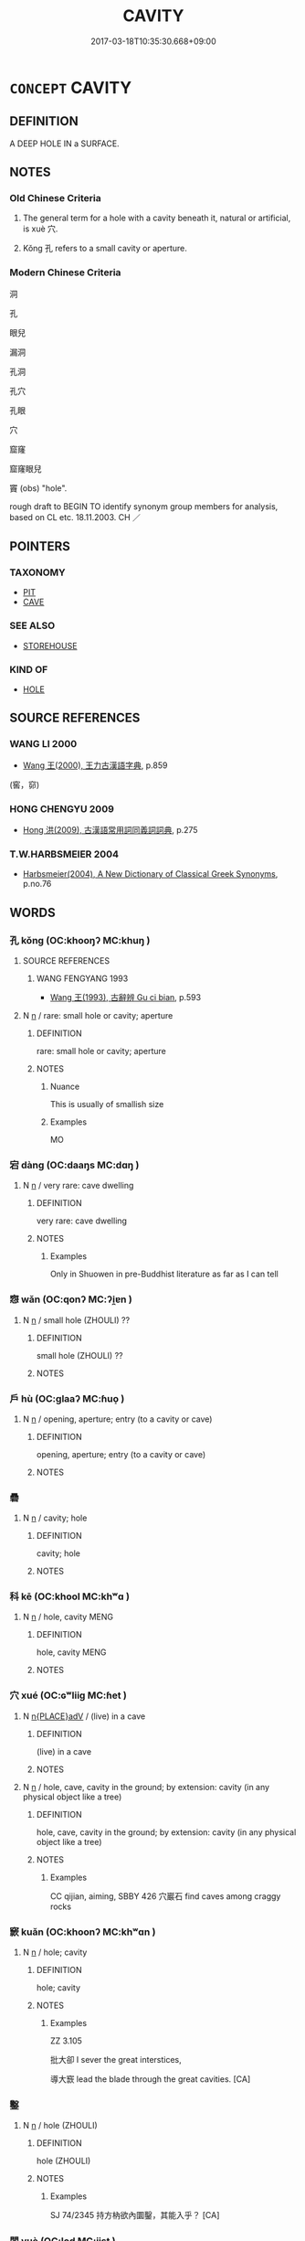 # -*- mode: mandoku-tls-view -*-
#+TITLE: CAVITY
#+DATE: 2017-03-18T10:35:30.668+09:00        
#+STARTUP: content
* =CONCEPT= CAVITY
:PROPERTIES:
:CUSTOM_ID: uuid-e936e1cf-709a-4995-b105-e7aff4ee1732
:SYNONYM+:  SPACE
:SYNONYM+:  CHAMBER
:SYNONYM+:  HOLLOW
:SYNONYM+:  HOLE
:SYNONYM+:  POCKET
:SYNONYM+:  POUCH
:SYNONYM+:  ORIFICE
:SYNONYM+:  APERTURE
:SYNONYM+:  SOCKET
:SYNONYM+:  GAP
:SYNONYM+:  CRATER
:SYNONYM+:  PIT
:TR_ZH: 孔洞
:TR_OCH: 穴
:END:
** DEFINITION

A DEEP HOLE IN a SURFACE.

** NOTES

*** Old Chinese Criteria
1. The general term for a hole with a cavity beneath it, natural or artificial, is xuè 穴.

2. Kǒng 孔 refers to a small cavity or aperture.

*** Modern Chinese Criteria
洞

孔

眼兒

漏洞

孔洞

孔穴

孔眼

穴

窟窿

窟窿眼兒

竇 (obs) "hole".

rough draft to BEGIN TO identify synonym group members for analysis, based on CL etc. 18.11.2003. CH ／

** POINTERS
*** TAXONOMY
 - [[tls:concept:PIT][PIT]]
 - [[tls:concept:CAVE][CAVE]]

*** SEE ALSO
 - [[tls:concept:STOREHOUSE][STOREHOUSE]]

*** KIND OF
 - [[tls:concept:HOLE][HOLE]]

** SOURCE REFERENCES
*** WANG LI 2000
 - [[cite:WANG-LI-2000][Wang 王(2000), 王力古漢語字典]], p.859
 (窖，窌)
*** HONG CHENGYU 2009
 - [[cite:HONG-CHENGYU-2009][Hong 洪(2009), 古漢語常用詞同義詞詞典]], p.275

*** T.W.HARBSMEIER 2004
 - [[cite:T.W.HARBSMEIER-2004][Harbsmeier(2004), A New Dictionary of Classical Greek Synonyms]], p.no.76

** WORDS
   :PROPERTIES:
   :VISIBILITY: children
   :END:
*** 孔 kǒng (OC:khooŋʔ MC:khuŋ )
:PROPERTIES:
:CUSTOM_ID: uuid-c481ae2f-2e8b-4874-a682-243bc5fb6d7f
:Char+: 孔(39,1/4) 
:GY_IDS+: uuid-c171d3e9-57c2-4d17-bd27-4cddbbd7f32d
:PY+: kǒng     
:OC+: khooŋʔ     
:MC+: khuŋ     
:END: 
**** SOURCE REFERENCES
***** WANG FENGYANG 1993
 - [[cite:WANG-FENGYANG-1993][Wang 王(1993), 古辭辨 Gu ci bian]], p.593

**** N [[tls:syn-func::#uuid-8717712d-14a4-4ae2-be7a-6e18e61d929b][n]] / rare: small hole or cavity; aperture
:PROPERTIES:
:CUSTOM_ID: uuid-57709e94-e970-45ef-92e4-8e51db6653cf
:WARRING-STATES-CURRENCY: 3
:END:
****** DEFINITION

rare: small hole or cavity; aperture

****** NOTES

******* Nuance
This is usually of smallish size

******* Examples
MO

*** 宕 dàng (OC:daaŋs MC:dɑŋ )
:PROPERTIES:
:CUSTOM_ID: uuid-6a509076-28b4-42e4-8f30-27cdf8c45473
:Char+: 宕(40,5/8) 
:GY_IDS+: uuid-4ef6c8a0-6505-4541-b949-2ccc019ebf89
:PY+: dàng     
:OC+: daaŋs     
:MC+: dɑŋ     
:END: 
**** N [[tls:syn-func::#uuid-8717712d-14a4-4ae2-be7a-6e18e61d929b][n]] / very rare: cave dwelling
:PROPERTIES:
:CUSTOM_ID: uuid-a67157d9-cd4d-459e-abe6-ff7c511eefb5
:WARRING-STATES-CURRENCY: 2
:END:
****** DEFINITION

very rare: cave dwelling

****** NOTES

******* Examples
Only in Shuowen in pre-Buddhist literature as far as I can tell

*** 惌 wǎn (OC:qonʔ MC:ʔi̯ɐn )
:PROPERTIES:
:CUSTOM_ID: uuid-cf7e07c9-299f-4b3b-9db4-66e1ef4bf232
:Char+: 惌(61,8/12) 
:GY_IDS+: uuid-4faebf38-f751-4435-b0ef-ec564d23a7eb
:PY+: wǎn     
:OC+: qonʔ     
:MC+: ʔi̯ɐn     
:END: 
**** N [[tls:syn-func::#uuid-8717712d-14a4-4ae2-be7a-6e18e61d929b][n]] / small hole (ZHOULI) ??
:PROPERTIES:
:CUSTOM_ID: uuid-7b1e4cb2-c101-4fff-97b2-9fd5866f73bd
:END:
****** DEFINITION

small hole (ZHOULI) ??

****** NOTES

*** 戶 hù (OC:ɡlaaʔ MC:ɦuo̝ )
:PROPERTIES:
:CUSTOM_ID: uuid-933246a5-a6f5-4438-9a21-283c554f6fb8
:Char+: 戶(63,0/4) 
:GY_IDS+: uuid-d37a4883-38ab-4efc-8d22-8069ff954cb1
:PY+: hù     
:OC+: ɡlaaʔ     
:MC+: ɦuo̝     
:END: 
**** N [[tls:syn-func::#uuid-8717712d-14a4-4ae2-be7a-6e18e61d929b][n]] / opening, aperture; entry (to a cavity or cave)
:PROPERTIES:
:CUSTOM_ID: uuid-2e2359dc-9cd9-4886-8951-222baab69b81
:WARRING-STATES-CURRENCY: 2
:END:
****** DEFINITION

opening, aperture; entry (to a cavity or cave)

****** NOTES

*** 礨 
:PROPERTIES:
:CUSTOM_ID: uuid-0c27652e-40ce-4e5f-ba3f-c026cf2e01d2
:Char+: 礨(112,15/20) 
:END: 
**** N [[tls:syn-func::#uuid-8717712d-14a4-4ae2-be7a-6e18e61d929b][n]] / cavity; hole
:PROPERTIES:
:CUSTOM_ID: uuid-7fe3dda6-58ce-461a-b433-5ef905cd722f
:WARRING-STATES-CURRENCY: 2
:END:
****** DEFINITION

cavity; hole

****** NOTES

*** 科 kē (OC:khool MC:khʷɑ )
:PROPERTIES:
:CUSTOM_ID: uuid-ffb8441f-4150-48b5-b9db-610b73fbd4b5
:Char+: 科(115,4/9) 
:GY_IDS+: uuid-1c5e90c0-eaf2-4aff-9c14-238b8a24fc58
:PY+: kē     
:OC+: khool     
:MC+: khʷɑ     
:END: 
**** N [[tls:syn-func::#uuid-8717712d-14a4-4ae2-be7a-6e18e61d929b][n]] / hole, cavity MENG
:PROPERTIES:
:CUSTOM_ID: uuid-6a7d0b00-ac4a-415a-a64d-360e44f614f8
:WARRING-STATES-CURRENCY: 3
:END:
****** DEFINITION

hole, cavity MENG

****** NOTES

*** 穴 xué (OC:ɢʷliiɡ MC:ɦet )
:PROPERTIES:
:CUSTOM_ID: uuid-aaa2f44b-78a3-4509-9a26-457bb7e72112
:Char+: 穴(116,0/5) 
:GY_IDS+: uuid-a0608539-4c41-47a3-b318-520a612a7bf3
:PY+: xué     
:OC+: ɢʷliiɡ     
:MC+: ɦet     
:END: 
**** N [[tls:syn-func::#uuid-9f482f91-d3b7-4fdd-9fe5-8a7fe712f174][n{PLACE}adV]] / (live) in a cave
:PROPERTIES:
:CUSTOM_ID: uuid-66c452ea-4687-489f-8aa4-5a661f96b1fe
:END:
****** DEFINITION

(live) in a cave

****** NOTES

**** N [[tls:syn-func::#uuid-8717712d-14a4-4ae2-be7a-6e18e61d929b][n]] / hole, cave, cavity in the ground; by extension: cavity (in any physical object like a tree)
:PROPERTIES:
:CUSTOM_ID: uuid-e96dee91-801b-4a05-95dd-3e9930769c01
:WARRING-STATES-CURRENCY: 4
:END:
****** DEFINITION

hole, cave, cavity in the ground; by extension: cavity (in any physical object like a tree)

****** NOTES

******* Examples
CC qijian, aiming, SBBY 426 穴巖石 find caves among craggy rocks

*** 窾 kuǎn (OC:khoonʔ MC:khʷɑn )
:PROPERTIES:
:CUSTOM_ID: uuid-f5015a95-cbf9-43cb-9d0a-96038864ccbf
:Char+: 窾(116,12/17) 
:GY_IDS+: uuid-cd76d57d-7396-4553-a279-06a6d82ef287
:PY+: kuǎn     
:OC+: khoonʔ     
:MC+: khʷɑn     
:END: 
**** N [[tls:syn-func::#uuid-8717712d-14a4-4ae2-be7a-6e18e61d929b][n]] / hole; cavity
:PROPERTIES:
:CUSTOM_ID: uuid-c735de1f-f7d3-4310-8cbc-9dc29f50887b
:WARRING-STATES-CURRENCY: 2
:END:
****** DEFINITION

hole; cavity

****** NOTES

******* Examples
ZZ 3.105

 批大卻 I sever the great interstices,

 導大窾 lead the blade through the great cavities. [CA]

*** 鑿 
:PROPERTIES:
:CUSTOM_ID: uuid-31bdc9a2-9827-4b07-870b-cd01432db63c
:Char+: 鑿(167,19/27) 
:END: 
**** N [[tls:syn-func::#uuid-8717712d-14a4-4ae2-be7a-6e18e61d929b][n]] / hole (ZHOULI)
:PROPERTIES:
:CUSTOM_ID: uuid-bdb738c9-1d77-458f-9e8c-d092a229d353
:WARRING-STATES-CURRENCY: 2
:END:
****** DEFINITION

hole (ZHOULI)

****** NOTES

******* Examples
SJ 74/2345 持方枘欲內圜鑿，其能入乎？ [CA]

*** 閱 yuè (OC:lod MC:jiɛt )
:PROPERTIES:
:CUSTOM_ID: uuid-76c3c5da-5fd6-4dca-ae47-94be97b14943
:Char+: 閱(169,7/15) 
:GY_IDS+: uuid-1af4f83c-5e32-43c0-9616-54d4478fcab5
:PY+: yuè     
:OC+: lod     
:MC+: jiɛt     
:END: 
**** N [[tls:syn-func::#uuid-8717712d-14a4-4ae2-be7a-6e18e61d929b][n]] / hole (SHI)
:PROPERTIES:
:CUSTOM_ID: uuid-8b7b68b5-24f3-4c42-903f-6ab740853b3d
:WARRING-STATES-CURRENCY: 2
:END:
****** DEFINITION

hole (SHI)

****** NOTES

******* Examples
SHI 150.3 

 蜉蝣掘閱， 3. The ephemera digs through (or: bursts through) from its hole; [CA]

*** 鑰孔 yuèkǒng (OC:lewɡ khooŋʔ MC:ji̯ɐk khuŋ )
:PROPERTIES:
:CUSTOM_ID: uuid-d1849a89-c41d-4fd2-93b0-f4f479f96687
:Char+: 鑰(167,17/25) 孔(39,1/4) 
:GY_IDS+: uuid-22d6cd2e-b22b-4b8e-922c-978adab73536 uuid-c171d3e9-57c2-4d17-bd27-4cddbbd7f32d
:PY+: yuè kǒng    
:OC+: lewɡ khooŋʔ    
:MC+: ji̯ɐk khuŋ    
:END: 
**** N [[tls:syn-func::#uuid-a8e89bab-49e1-4426-b230-0ec7887fd8b4][NP]] / key-hole
:PROPERTIES:
:CUSTOM_ID: uuid-fa81a61d-e0fe-4579-a9a0-8aeb0682b1e4
:END:
****** DEFINITION

key-hole

****** NOTES

** BIBLIOGRAPHY
bibliography:../core/tlsbib.bib
